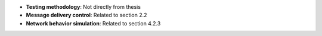 * **Testing methodology**: Not directly from thesis
* **Message delivery control**: Related to section 2.2
* **Network behavior simulation**: Related to section 4.2.3
